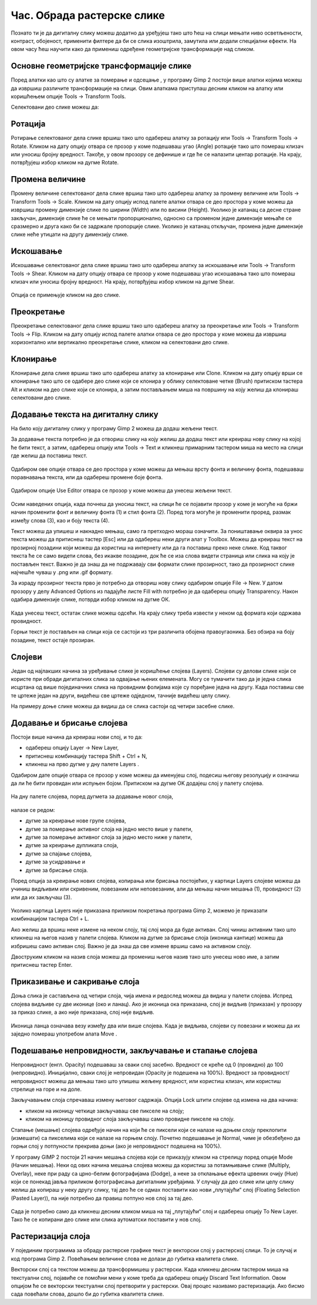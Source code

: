 Час. Обрада растерске слике
===========================


.. infonote::
 
 На овом часу научићеш:
 
 - да обрађујеш растерску слику у изабраном програму.


Познато ти је да дигиталну слику можеш додатно да уређујеш тако што ћеш на слици мењати
ниво осветљености, контраст, обојеност, применити филтере да би се слика изоштрила,
замутила или додали специјални ефекти.
На овом часу ћеш научити како да примениш одређене геометријске трансформације над
сликом.

.. |b1| image:: ../../_images/L35S1.png
               :width: 25px

.. |b2| image:: ../../_images/L35S2.png
               :width: 25px     

.. |b3| image:: ../../_images/L35S3.png
               :width: 40px   

.. |b4| image:: ../../_images/L35S4.png
               :width: 40px                            

.. |b5| image:: ../../_images/L35S5.png
               :width: 40px  

.. |b6| image:: ../../_images/L35S6.png
               :width: 40px  

.. |b7| image:: ../../_images/L35S7.png
               :width: 40px  

.. |b8| image:: ../../_images/L35S8.png
               :width: 40px  
			   			   
.. |b50| image:: ../../_images/L32S22.png
               :width: 40px  


Основне геометријске трансформације слике
------------------------------------------

Поред алатки као што су алатке за померање |b1| и одсецање |b2|, у програму Gimp 2 постоји више алатки којима можеш да извршиш различите трансформације на слици. Овим алаткама приступаш десним кликом на алатку |b3| или коришћењем опције Tools →  Transform Tools.

Селектовани део слике можеш да:

.. csv-table:: 
   :header: "акција", "иконица",
   :widths: auto
   :align: left
   
   "ротираш", "|b4|",
   "промениш му величину", "|b5|"
   "искосиш", "|b6|"
   "промениш му перспективу," "|b7|"
   "клонираш", "|b50|"
   "преокренеш", "|b8|"

Ротација
--------- 

Ротирање селектованог дела слике вршиш тако што одабереш алатку за ротацију или  Tools → Transform Tools → Rotate. Кликом на дату опцију отвара се прозор у коме подешаваш угао (Angle) ротације тако што помераш клизач или уносиш бројну вредност. Такође, у овом прозору се дефинише и где ће се налазити центар ротације. На крају, потврђујеш избор кликом на дугме Rotate. 

.. figure:: ../../_images/L35S9.png
    :width: 300px
    :align: center
    :class: screenshot-shadow

Промена величине 
-----------------  

Промену величине селектованог дела слике вршиш тако што одабереш алатку за промену величине или  Tools → Transform Tools → Scale. 
Кликом на дату опцију испод палете алатки отвара се део простора у коме можеш да извршиш промену димензије слике по ширини (Width) или по висини (Height). 
Уколико је катанац са десне стране закључан, димензије слике ће се мењати пропорционално, односно са променом једне димензије мењаће се сразмерно и друга како би се задржале пропорције слике. 
Уколико је катанац откључан, промена једне димензије слике неће утицати на другу димензију слике.

.. figure:: ../../_images/L35S25.png
    :width: 300px
    :align: center
    :class: screenshot-shadow

Искошавање
----------
	
Искошавање селектованог дела слике вршиш тако што одабереш алатку за искошавање или  Tools → Transform Tools → Shear. Кликом на дату опцију отвара се прозор у коме подешаваш угао искошавања тако што помераш клизач или уносиш бројну вредност. На крају, потврђујеш избор кликом на дугме Shear.  

.. figure:: ../../_images/L35S10.png
    :width: 300px
    :align: center
    :class: screenshot-shadow

Опција се примењује кликом на део слике.

Преокретање
------------  

Преокретање селектованог дела слике вршиш тако што одабереш алатку за преокретање или  Tools → Transform Tools → Flip. Кликом на дату опцију испод палете алатки отвара се део простора у коме можеш да извршиш хоризонтално или вертикално преокретање слике, кликом на селектовани део слике.

.. figure:: ../../_images/L35S11.png
    :width: 300px
    :align: center
    :class: screenshot-shadow

Клонирање
---------

Клонирање дела слике вршиш тако што одабереш алатку за клонирање или Clone. Кликом на дату опцију врши се клонирање тако што се одабере део слике који се клонира у облику селектоване четке 
(Brush) притиском тастера Alt и кликом на део слике који се клонира, а затим постављањем миша на површину на коју желиш да клонираш селектовани део слике.

.. figure:: ../../_images/L32S23.png
    :width: 300px
    :align: center
    :class: screenshot-shadow

Додавање текста на дигиталну слику
-----------------------------------

.. |b9| image:: ../../_images/L35S12.png
          :width: 25px  

На било коју дигиталну слику у програму Gimp 2  можеш да додаш жељени текст.

За додавање текста потребно је да отвориш слику на коју желиш да додаш текст или креираш нову слику на којој ће бити текст, а затим, одабереш опцију |b9| или Tools → Text и кликнеш примарним тастером миша на место на слици где желиш да поставиш текст. 

.. figure:: ../../_images/5.1.png
    :width: 800px
    :align: center

Одабиром ове опције отвара се део простора у коме можеш да мењаш врсту фонта и величину фонта, подешаваш поравнавања текста, или да одабереш промене боје фонта. 

.. figure:: ../../_images/L35S14.png
    :width: 250px
    :align: center

Одабиром опције Use Editor отвара се прозор у коме можеш да унесеш жељени текст.

.. figure:: ../../_images/5.2.png
    :width: 780px
    :align: center

Осим наведених опција, када почнеш да уносиш текст, на слици ће се појавити прозор у коме је могуће на бржи начин променити фонт и величину фонта (1) и стил фонта (2). Поред тога могуће је променити проред, размак између слова (3), као и боју текста (4).

Текст можеш да упишеш и накнадно мењаш, само га претходно мораш означити. За поништавање оквира за унос текста можеш да притиснеш тастер [Esc] или да одабереш неки други алат у Toolbox.
Можеш да креираш текст на прозирној позадини који можеш да користиш на интернету или да га поставиш преко неке слике. 
Код таквог текста ће се само видети слова, без икакве позадине, док ће се иза слова видети страница или слика на коју је постављен текст. Важно је да знаш да не подржавају сви формати слике прозирност, тако да прозирност слике најчешће чуваш у .png или .gif формату.

За израду прозирног текста прво је потребно да отвориш нову слику одабиром опције File → New. У датом прозору у делу Advanced Options из падајуће листе Fill with потребно је да одабереш опцију Transparency. Након одабира димензије слике, потврди избор кликом на дугме ОК. 

.. figure:: ../../_images/L35S16.png
    :width: 780px
    :align: center

Када унесеш текст, остатак слике можеш одсећи. На крају слику треба извести у неком од формата који одржава провидност.

Горњи текст је постављен на слици која се састоји из три различита обојена правоугаоника. Без обзира на боју позадине, текст остаје прозиран.

.. figure:: ../../_images/L35S17.png
    :width: 780px
    :align: center

Слојеви
--------

Један од најлакших начина за уређивање слике је коришћење слојева (Layers). Слојеви су делови слике који се користе при обради дигиталних слика за одвајање њених елемената. 
Могу се тумачити тако да је једна слика исцртана од више појединачних слика на провидним фолијама које су поређане једна на другу. Када поставиш све те цртеже један на други, видећеш све цртеже одједном, тачније видећеш целу слику. 

На примеру доње слике можеш да видиш да се слика састоји од четири засебне слике.

.. figure:: ../../_images/5_3_1.png
    :width: 800px
    :align: center
    :class: screenshot-shadow

Додавање и брисање слојева
---------------------------

.. |b10| image:: ../../_images/L35S19.png
          :width: 200px

Постоји више начина да креираш нови слој, и то да:

-  одабереш опцију Layer →  New Layer,
-  притиснеш комбинацију тастера Shift + Ctrl + N,
-  кликнеш на прво дугме у дну палете Layers |b10|.

Одабиром дате опције отвара се прозор у коме можеш да именујеш слој, подесиш његову резолуцију и означиш да ли ће бити провидан или испуњен бојом. Притиском на дугме OK додајеш слој у палету слојева.

.. figure:: ../../_images/L35S20.png
    :width: 780px
    :align: center

На дну палете слојева, поред дугмета за додавање новог слоја, 

.. figure:: ../../_images/L35S19.png
    :width: 300px
    :align: center

налазе се редом: 

-  дугме за креирање нове групе слојева, 
-  дугме за померање активног слоја на једно место више у палети, 
-  дугме за померање активног слоја за једно место ниже у палети, 
-  дугме за креирање дупликата слоја, 
-  дугме за спајање слојева,
-  дугме за усидравање и 
-  дугме за брисање слоја.

Поред опција за креирање нових слојева, копирања или брисања постојећих, у картици Layers слојеве можеш да учиниш видљивим или скривеним, повезаним или неповезаним, али да мењаш начин мешања (1), провидност (2) или да их закључаш (3). 

.. figure:: ../../_images/5.9.png
    :width: 400px
    :align: center

Уколико картица Layers није приказана приликом покретања програма Gimp 2, можемо је приказати комбинацијом тастера Ctrl + L.  

Ако желиш да вршиш неке измене на неком слоју, тај слој мора да буде активан. Слој чиниш активним тако што кликнеш на његов назив у палети слојева. Кликом на дугме за брисање слоја (иконица кантице) можеш да избришеш само активан слој. Важно је да знаш да све измене вршиш само на активном слоју. 

Двоструким кликом на назив слоја можеш да промениш његов назив тако што унесеш ново име, а затим притиснеш тастер Enter. 

Приказивање и сакривање слоја 
-----------------------------

Доња слика је састављена од четири слоја, чија имена и редослед можеш да видиш у палети слојева. Испред слојева видљиве су две иконице (око и ланац). 
Ако је иконица ока приказана, слој је видљив (приказан) у прозору за приказ слике, а ако није приказана, слој није видљив.

.. figure:: ../../_images/L35S22.png
    :width: 800px
    :align: center


.. |b11| image:: ../../_images/L35S23.png
          :width: 50px

Иконица ланца означава везу између два или више слојева. Када је видљива, слојеви су повезани и можеш да их заједно помераш употребом алата Move |b11|. 

Подешавање непровидности, закључавање и стапање слојева
-------------------------------------------------------

Непровидност (енгл. Opacity) подешаваш за сваки слој засебно. Вредност се креће од 0 (провидно) до 100 (непровидно). Иницијално, сваки слој је непровидан (Opacity је подешена на 100%). Вредност за провидност/непровидност можеш да мењаш тако што упишеш жељену вредност, или користиш клизач, или користиш стрелице на горе и на доле.

Закључавањем слоја спречаваш измену његовог садржаја. Опција Lock штити слојеве од измена на два начина:

-  кликом на иконицу четкице закључаваш све пикселе на слоју;
-  кликом на иконицу провидног слоја закључаваш само провидне пикселе на слоју.

Стапање (мешање) слојева одређује начин на који ће се пиксели који се налазе на доњем слоју преклопити (измешати) са пикселима који се налазе на горњем слоју. Почетно подешавање је Normal, чиме је обезбеђено да горњи слој у потпуности прекрива доњи (ако је непровидност подешена на 100%). 

У програму GIMP 2 постоји 21 начин мешања слојева који се приказују кликом на стрелицу поред опције Mode (Начин мешања). Неки од ових начина мешања слојева можеш да користиш за потамњивање слике (Multiply, Overlay), неке при раду са црно-белим фотографијама (Dodge), а неке за отклањање ефекта црвених очију (Hue) који се понекад јавља приликом фотографисања дигиталним уређајима.
У случају да део слике или целу слику желиш да копираш у неку другу слику, тај део ће се одмах поставити као нови „плутајући“ слој (Floating Selection (Pasted Layer)), па није потребно да правиш потпуно нов слој за тај део.

.. figure:: ../../_images/L35S24_1.png
    :width: 400px
    :align: center
    :class: screenshot-shadow
    
Сада је потребно само да кликнеш десним кликом миша на тај „плутајући“ слој и одабереш опцију To New Layer. Тако ће се копирани део слике или слика аутоматски поставити у нов слој.

Растеризација слоја
---------------------

У појединим програмима за обраду растерске графике текст је векторски слој у растерској слици. То је случај и код програма Gimp 2. 
Повећањем величине слова не долази до губитка квалитета слике.

Векторски слој са текстом можеш да трансформишеш у растерски. Када кликнеш десним тастером миша на текстуални слој, појавиће се помоћни мени у коме треба да одабереш  опцију Discard Text Information. Овом опцијом ће се векторски текстуални слој претворити у растерски. Овај процес називамо растеризaција. Ако бисмо сада повећали слова, дошло би до губитка квалитета слике.

.. infonote::

 **Укратко**
    •	Дигиталну слику додатно уређујеш тако што: вршиш корекцију слике (ниво осветљености, контраста, обојености, итд.), примењујеш филтере да изоштриш, замутиш слику или додаш специјалне ефекте, примењујеш геометријске трансформације над сликом.
    •	Растеризација је поступак претварања векторске слике у растерску.